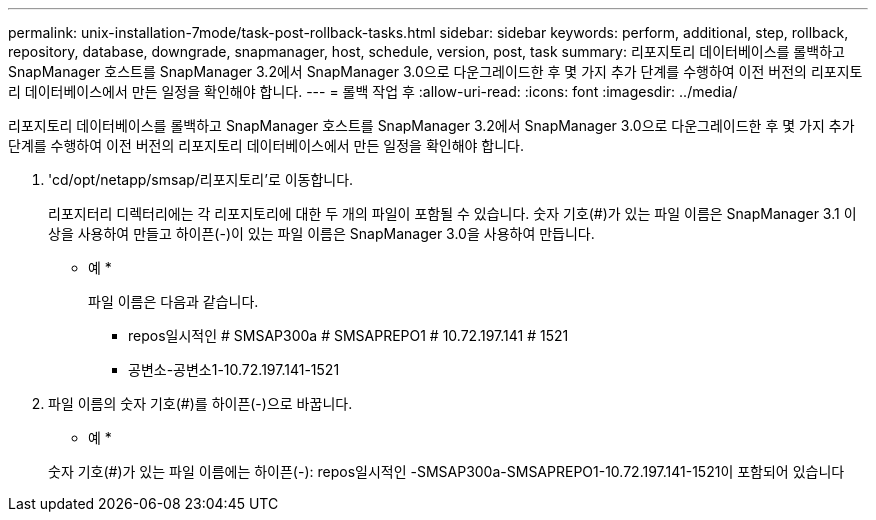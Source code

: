 ---
permalink: unix-installation-7mode/task-post-rollback-tasks.html 
sidebar: sidebar 
keywords: perform, additional, step, rollback, repository, database, downgrade, snapmanager, host, schedule, version, post, task 
summary: 리포지토리 데이터베이스를 롤백하고 SnapManager 호스트를 SnapManager 3.2에서 SnapManager 3.0으로 다운그레이드한 후 몇 가지 추가 단계를 수행하여 이전 버전의 리포지토리 데이터베이스에서 만든 일정을 확인해야 합니다. 
---
= 롤백 작업 후
:allow-uri-read: 
:icons: font
:imagesdir: ../media/


[role="lead"]
리포지토리 데이터베이스를 롤백하고 SnapManager 호스트를 SnapManager 3.2에서 SnapManager 3.0으로 다운그레이드한 후 몇 가지 추가 단계를 수행하여 이전 버전의 리포지토리 데이터베이스에서 만든 일정을 확인해야 합니다.

. 'cd/opt/netapp/smsap/리포지토리'로 이동합니다.
+
리포지터리 디렉터리에는 각 리포지토리에 대한 두 개의 파일이 포함될 수 있습니다. 숫자 기호(#)가 있는 파일 이름은 SnapManager 3.1 이상을 사용하여 만들고 하이픈(-)이 있는 파일 이름은 SnapManager 3.0을 사용하여 만듭니다.

+
* 예 *

+
파일 이름은 다음과 같습니다.

+
** repos일시적인 # SMSAP300a # SMSAPREPO1 # 10.72.197.141 # 1521
** 공변소-공변소1-10.72.197.141-1521


. 파일 이름의 숫자 기호(#)를 하이픈(-)으로 바꿉니다.
+
* 예 *

+
숫자 기호(#)가 있는 파일 이름에는 하이픈(-): repos일시적인 -SMSAP300a-SMSAPREPO1-10.72.197.141-1521이 포함되어 있습니다


